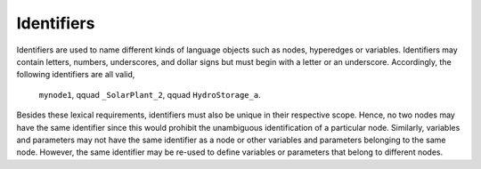 Identifiers
===========

Identifiers are used to name different kinds of language objects such as nodes, hyperedges or variables. Identifiers may contain letters, numbers, underscores, and dollar signs but must begin with a letter or an underscore.
Accordingly, the following identifiers are all valid,


    ``mynode1``, \qquad ``_SolarPlant_2``, \qquad ``HydroStorage_a``.

Besides these lexical requirements, identifiers must also be unique in their respective scope. Hence, no two nodes may have the same identifier since this would prohibit the unambiguous identification of a particular node.
Similarly, variables and parameters may not have the same identifier as a node or other variables and parameters belonging to the same node.
However, the same identifier may be re-used to define variables or parameters that belong to different nodes.
